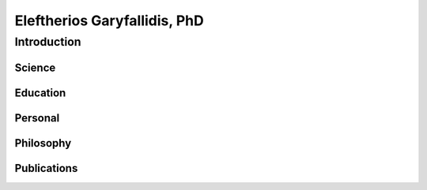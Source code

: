 ======================================
|myface| Eleftherios Garyfallidis, PhD
======================================
.. |myface| image:: figures/face.jpg

--------------
 Introduction
--------------

Science
==========

.. image:: figures/pretty_tracks.png
    :align: center
    :width: 400pxy
    :target: http://dipy.org

Education
===========

.. image:: figures/cambridge_university.jpg
    :align: center
    :width: 400pxy

Personal
========

.. image:: figures/eleftherios_alps.jpg
    :align: center
    :width: 400pxy

Philosophy
==========

.. image:: figures/eleftherios_simplicity.jpg
    :align: center
    :width: 400pxy

Publications
============

.. image:: figures/research_gate.jpg
    :align: center
    :width: 400pxy

